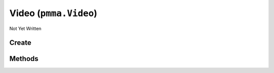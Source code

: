 Video (``pmma.Video``)
======================

Not Yet Written

Create
------

.. py:method:: pmma.Video() -> pmma.Video

   Not Yet Written

Methods
-------

.. py:method:: Video.quit() -> None

   Not Yet Written

.. py:method:: Video.play() -> None

   Not Yet Written

.. py:method:: Video.set_looping() -> None

   Not Yet Written

.. py:method:: Video.get_looping() -> None

   Not Yet Written

.. py:method:: Video.stop() -> None

   Not Yet Written

.. py:method:: Video.resume() -> None

   Not Yet Written

.. py:method:: Video.pause() -> None

   Not Yet Written

.. py:method:: Video.set_surface() -> None

   Not Yet Written

.. py:method:: Video.get_surface() -> None

   Not Yet Written

.. py:method:: Video.autodetect_and_set_decoder() -> None

   Not Yet Written

.. py:method:: Video.manually_set_decoder() -> None

   Not Yet Written

.. py:method:: Video.load_from_file() -> None

   Not Yet Written

.. py:method:: Video.has_audio_and_non_zero_data() -> None

   Not Yet Written

.. py:method:: Video.set_position() -> None

   Not Yet Written

.. py:method:: Video.get_position() -> None

   Not Yet Written

.. py:method:: Video.set_target_size() -> None

   Not Yet Written

.. py:method:: Video.get_target_size() -> None

   Not Yet Written

.. py:method:: Video.get_video_size() -> None

   Not Yet Written

.. py:method:: Video.get_audio_channel() -> None

   Not Yet Written

.. py:method:: Video.render() -> None

   Not Yet Written

